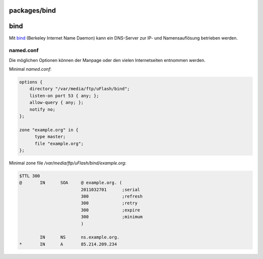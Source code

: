 packages/bind
=============
bind
====

Mit `​bind <http://isc.org/software/bind>`__ (Berkeley Internet Name
Daemon) kann ein DNS-Server zur IP- und Namensauflösung betrieben
werden.

named.conf
~~~~~~~~~~

Die möglichen Optionen können der Manpage oder den vielen Internetseiten
entnommen werden.

Minimal *named.conf*:

.. code:: wiki

   options {
       directory "/var/media/ftp/uFlash/bind";
       listen-on port 53 { any; };
       allow-query { any; };
       notify no;
   };

   zone "example.org" in {
         type master;
         file "example.org";
   };

Minimal zone file */var/media/ftp/uFlash/bind/example.org*:

.. code:: wiki

   $TTL 300
   @       IN      SOA     @ example.org. (
                           2011032701      ;serial
                           300             ;refresh
                           300             ;retry
                           300             ;expire
                           300             ;minimum
                           )

           IN      NS      ns.example.org.
   *       IN      A       85.214.209.234

